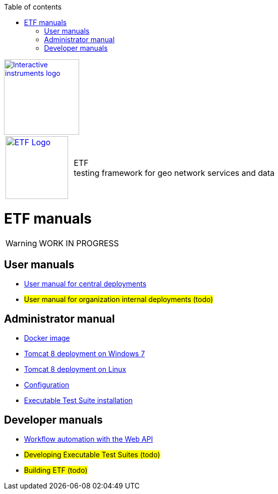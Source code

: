 :doctype: book

:stylesdir: stylesheets/
:stylesheet: etf.css
:linkcss:

:toc: macro
:toc-title: Table of contents
:toclevels: 4
:toc-position: left
:appendix-caption: Annex

:icons: font

:source-highlighter: pygments
:pygments-style: autumn
:pygments-linenums-mode: inline

[[ii_logo]]
image::http://www.interactive-instruments.de/wp-content/uploads/2012/07/copy-ii_logo_small.png["Interactive instruments logo",150,align="center",link=http://www.interactive-instruments.de/en]

[frame="none",grid="none",cols="^25,<.^75"]
|===
| image:images/ETF_logo.png["ETF Logo",125,link=http://www.etf-validator.net] | [etf_headline]#ETF +
testing framework for geo network services and data#
|===

= ETF manuals

WARNING: WORK IN PROGRESS

== User manuals
* link:User_manuals/Simplified_workflows.html[User manual for central deployments]
* #User manual for organization internal deployments (todo)#

== Administrator manual
* link:https://github.com/interactive-instruments/etf-webapp-docker#setup-etf-with-docker-compose[Docker image]
* link:Admin_manuals/index.adoc#_installation_on_windows[Tomcat 8 deployment on Windows 7]
* link:Admin_manuals/index.adoc#_installation_on_linux[Tomcat 8 deployment on Linux]
* link:Admin_manuals/index.adoc#_etf_configuration[Configuration]
* link:Admin_manuals/index.adoc#ets-installation[Executable Test Suite installation]

== Developer manuals
* link:Developer_manuals/WEB-API.html[Workflow automation with the Web API]
* #Developing Executable Test Suites (todo)#
* #Building ETF (todo)#
